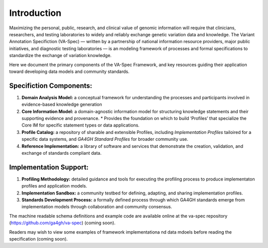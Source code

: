 Introduction
!!!!!!!!!!!!

Maximizing the personal, public, research, and clinical value of genomic information will require
that clinicians, researchers, and testing laboratories to widely and reliably exchange genetic 
variation data and knowledge. The Variant Annotation Specifiction (VA-Spec) — written by a partnership
of national information resource providers, major public initiatives, and diagnostic testing
laboratories — is an modeling framework of processes and formal specifications to standardize the 
exchange of variation knowledge.

Here we document the primary components of the VA-Spec Framework, and key resources guiding their 
application toward developing data models and community standards.


Specifiction Components:
########################

1. **Domain Analysis Model:** a conceptual framework for understanding the processes and participants involved in evidence-based knowledge generation
   
2. **Core Information Model:** a domain-agnostic information model for structuring knowledge statements and their supporting evidence and provenance.
   * Provides the foundation on which to build ‘Profiles’ that specialize the Core IM for specific statement types or data applications. 
  
3. **Profile Catalog:** a repository of sharable and extensible Profiles, including *Implementation Profiles* tailoired for a specific data systems, and *GA4GH Standard Profiles* for broader community use. 
 
4. **Reference Implementation:** a library of software and services that demonstrate the creation, validation, and exchange of standards compliant data. 


Implementation Support:
#######################

1. **Profiling Methodology:** detailed  guidance and tools for executing the profiling process to produce implementaton profiles and application models.

2. **Implementation Sandbox:** a community testbed for defining, adapting, and sharing implementation profiles.

3. **Standards Development Process:** a formally defined process through which GA4GH standards emerge from implementation models through collaboration and community consensus.


The machine readable schema definitions and example code are available online at the va-spec
repository (https://github.com/ga4gh/va-spec) (coming soon).

Readers may wish to view some examples of framework implementationa nd data mdoels before reading the specification (coming soon).
